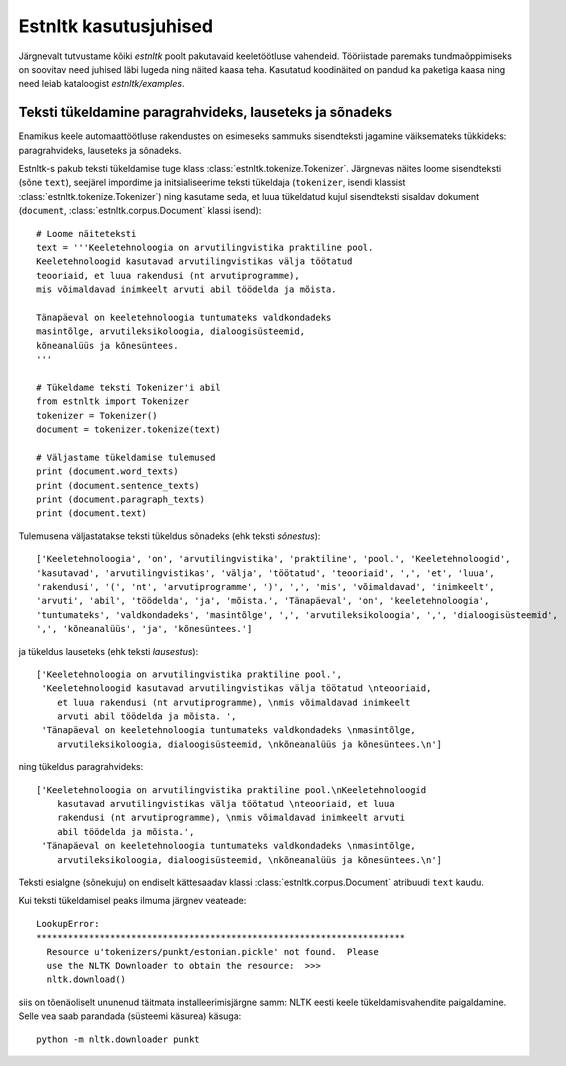 ========================
Estnltk kasutusjuhised
========================

Järgnevalt tutvustame kõiki `estnltk` poolt pakutavaid keeletöötluse vahendeid.
Tööriistade paremaks tundmaõppimiseks on soovitav need juhised läbi lugeda ning näited kaasa teha.
Kasutatud koodinäited on pandud ka paketiga kaasa ning need leiab kataloogist `estnltk/examples`.

Teksti tükeldamine paragrahvideks, lauseteks ja sõnadeks
==========================================================

Enamikus keele automaattöötluse rakendustes on esimeseks sammuks sisendteksti jagamine väiksemateks tükkideks: paragrahvideks, lauseteks ja sõnadeks.

Estnltk-s pakub teksti tükeldamise tuge klass :class:`estnltk.tokenize.Tokenizer`. Järgnevas näites loome sisendteksti (sõne ``text``), seejärel impordime ja initsialiseerime teksti tükeldaja (``tokenizer``, isendi klassist :class:`estnltk.tokenize.Tokenizer`) ning kasutame seda, et luua tükeldatud kujul sisendteksti sisaldav dokument (``document``, :class:`estnltk.corpus.Document` klassi isend)::

    # Loome näiteteksti
    text = '''Keeletehnoloogia on arvutilingvistika praktiline pool.
    Keeletehnoloogid kasutavad arvutilingvistikas välja töötatud 
    teooriaid, et luua rakendusi (nt arvutiprogramme), 
    mis võimaldavad inimkeelt arvuti abil töödelda ja mõista. 

    Tänapäeval on keeletehnoloogia tuntumateks valdkondadeks 
    masintõlge, arvutileksikoloogia, dialoogisüsteemid, 
    kõneanalüüs ja kõnesüntees.
    '''

    # Tükeldame teksti Tokenizer'i abil
    from estnltk import Tokenizer
    tokenizer = Tokenizer()
    document = tokenizer.tokenize(text)

    # Väljastame tükeldamise tulemused
    print (document.word_texts)
    print (document.sentence_texts)
    print (document.paragraph_texts)
    print (document.text)

    
Tulemusena väljastatakse teksti tükeldus sõnadeks (ehk teksti *sõnestus*)::

    ['Keeletehnoloogia', 'on', 'arvutilingvistika', 'praktiline', 'pool.', 'Keeletehnoloogid', 
    'kasutavad', 'arvutilingvistikas', 'välja', 'töötatud', 'teooriaid', ',', 'et', 'luua', 
    'rakendusi', '(', 'nt', 'arvutiprogramme', ')', ',', 'mis', 'võimaldavad', 'inimkeelt', 
    'arvuti', 'abil', 'töödelda', 'ja', 'mõista.', 'Tänapäeval', 'on', 'keeletehnoloogia', 
    'tuntumateks', 'valdkondadeks', 'masintõlge', ',', 'arvutileksikoloogia', ',', 'dialoogisüsteemid', 
    ',', 'kõneanalüüs', 'ja', 'kõnesüntees.']
    
ja tükeldus lauseteks (ehk teksti *lausestus*)::

    ['Keeletehnoloogia on arvutilingvistika praktiline pool.', 
     'Keeletehnoloogid kasutavad arvutilingvistikas välja töötatud \nteooriaid, 
        et luua rakendusi (nt arvutiprogramme), \nmis võimaldavad inimkeelt 
        arvuti abil töödelda ja mõista. ', 
     'Tänapäeval on keeletehnoloogia tuntumateks valdkondadeks \nmasintõlge, 
        arvutileksikoloogia, dialoogisüsteemid, \nkõneanalüüs ja kõnesüntees.\n']

ning tükeldus paragrahvideks::

    ['Keeletehnoloogia on arvutilingvistika praktiline pool.\nKeeletehnoloogid 
        kasutavad arvutilingvistikas välja töötatud \nteooriaid, et luua 
        rakendusi (nt arvutiprogramme), \nmis võimaldavad inimkeelt arvuti 
        abil töödelda ja mõista.',
     'Tänapäeval on keeletehnoloogia tuntumateks valdkondadeks \nmasintõlge, 
        arvutileksikoloogia, dialoogisüsteemid, \nkõneanalüüs ja kõnesüntees.\n']

Teksti esialgne (sõnekuju) on endiselt kättesaadav klassi :class:`estnltk.corpus.Document` atribuudi ``text`` kaudu.

Kui teksti tükeldamisel peaks ilmuma järgnev veateade::

    LookupError: 
    **********************************************************************
      Resource u'tokenizers/punkt/estonian.pickle' not found.  Please
      use the NLTK Downloader to obtain the resource:  >>>
      nltk.download()

siis on tõenäoliselt ununenud täitmata installeerimisjärgne samm: NLTK eesti keele tükeldamisvahendite paigaldamine. Selle vea saab parandada (süsteemi käsurea) käsuga::

    python -m nltk.downloader punkt


